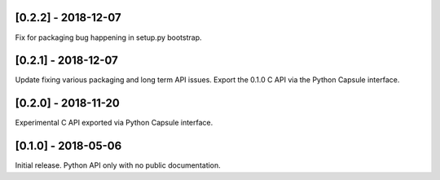 --------------------
[0.2.2] - 2018-12-07
--------------------

Fix for packaging bug happening in setup.py bootstrap.

--------------------
[0.2.1] - 2018-12-07
--------------------

Update fixing various packaging and long term API issues.
Export the 0.1.0 C API via the Python Capsule interface.

--------------------
[0.2.0] - 2018-11-20
--------------------

Experimental C API exported via Python Capsule interface.

--------------------
[0.1.0] - 2018-05-06
--------------------

Initial release. Python API only with no public documentation.
